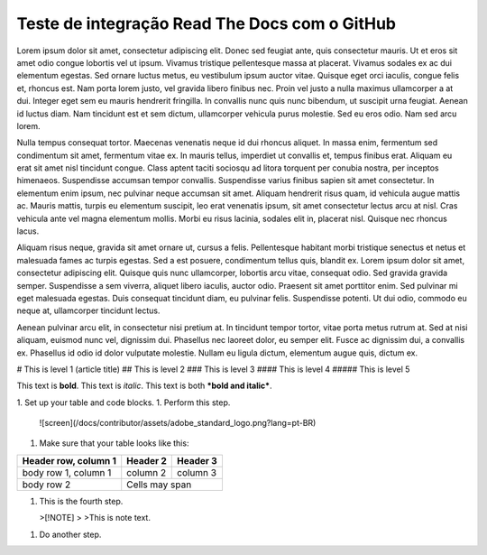 Teste de integração Read The Docs com o GitHub
----------------------------------------------

Lorem ipsum dolor sit amet, consectetur adipiscing elit. Donec sed feugiat ante, quis consectetur mauris. Ut et eros sit amet odio congue lobortis vel ut ipsum. Vivamus tristique pellentesque massa at placerat. Vivamus sodales ex ac dui elementum egestas. Sed ornare luctus metus, eu vestibulum ipsum auctor vitae. Quisque eget orci iaculis, congue felis et, rhoncus est. Nam porta lorem justo, vel gravida libero finibus nec. Proin vel justo a nulla maximus ullamcorper a at dui. Integer eget sem eu mauris hendrerit fringilla. In convallis nunc quis nunc bibendum, ut suscipit urna feugiat. Aenean id luctus diam. Nam tincidunt est et sem dictum, ullamcorper vehicula purus molestie. Sed eu eros odio. Nam sed arcu lorem.

Nulla tempus consequat tortor. Maecenas venenatis neque id dui rhoncus aliquet. In massa enim, fermentum sed condimentum sit amet, fermentum vitae ex. In mauris tellus, imperdiet ut convallis et, tempus finibus erat. Aliquam eu erat sit amet nisl tincidunt congue. Class aptent taciti sociosqu ad litora torquent per conubia nostra, per inceptos himenaeos. Suspendisse accumsan tempor convallis. Suspendisse varius finibus sapien sit amet consectetur. In elementum enim ipsum, nec pulvinar neque accumsan sit amet. Aliquam hendrerit risus quam, id vehicula augue mattis ac. Mauris mattis, turpis eu elementum suscipit, leo erat venenatis ipsum, sit amet consectetur lectus arcu at nisl. Cras vehicula ante vel magna elementum mollis. Morbi eu risus lacinia, sodales elit in, placerat nisl. Quisque nec rhoncus lacus.

Aliquam risus neque, gravida sit amet ornare ut, cursus a felis. Pellentesque habitant morbi tristique senectus et netus et malesuada fames ac turpis egestas. Sed a est posuere, condimentum tellus quis, blandit ex. Lorem ipsum dolor sit amet, consectetur adipiscing elit. Quisque quis nunc ullamcorper, lobortis arcu vitae, consequat odio. Sed gravida gravida semper. Suspendisse a sem viverra, aliquet libero iaculis, auctor odio. Praesent sit amet porttitor enim. Sed pulvinar mi eget malesuada egestas. Duis consequat tincidunt diam, eu pulvinar felis. Suspendisse potenti. Ut dui odio, commodo eu neque at, ullamcorper tincidunt lectus.

Aenean pulvinar arcu elit, in consectetur nisi pretium at. In tincidunt tempor tortor, vitae porta metus rutrum at. Sed at nisi aliquam, euismod nunc vel, dignissim dui. Phasellus nec laoreet dolor, eu semper elit. Fusce ac dignissim dui, a convallis ex. Phasellus id odio id dolor vulputate molestie. Nullam eu ligula dictum, elementum augue quis, dictum ex.

# This is level 1 (article title)
## This is level 2
### This is level 3
#### This is level 4
##### This is level 5

This text is **bold**.
This text is *italic*.
This text is both ***bold and italic***.



1. Set up your table and code blocks.
1. Perform this step.

   ![screen](/docs/contributor/assets/adobe_standard_logo.png?lang=pt-BR)
1. Make sure that your table looks like this:

+------------------------+------------+----------+
| Header row, column 1   | Header 2   | Header 3 |
+========================+============+==========+
| body row 1, column 1   | column 2   | column 3 |
+------------------------+------------+----------+
| body row 2             | Cells may span        |
+------------------------+-----------------------+
   
   
1. This is the fourth step.

   >[!NOTE]
   >
   >This is note text.

1. Do another step.
